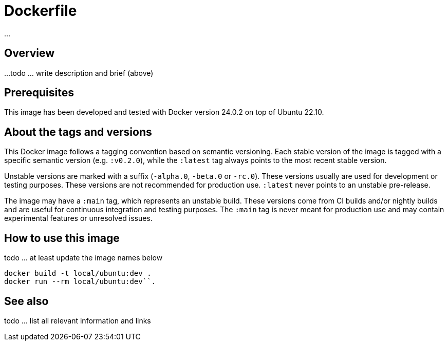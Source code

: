 = Dockerfile

...

== Overview

...
todo ... write description and brief (above)

== Prerequisites

This image has been developed and tested with Docker version 24.0.2 on top of Ubuntu 22.10.

== About the tags and versions

This Docker image follows a tagging convention based on semantic versioning. Each
stable version of the image is tagged with a specific semantic version (e.g.
`:v0.2.0`), while the `:latest` tag always points to the most recent stable
version.

Unstable versions are marked with a suffix (`-alpha.0`, `-beta.0` or `-rc.0`).
These versions usually are used for development or testing purposes. These versions
are not recommended for production use. `:latest` never points to an unstable
pre-release.

The image may have a `:main` tag, which represents an unstable build. These versions
come from CI builds and/or nightly builds and are useful for continuous integration
and testing purposes. The `:main` tag is never meant for production use and may
contain experimental features or unresolved issues.

== How to use this image

todo ... at least update the image names below

[source, bash]

----
docker build -t local/ubuntu:dev .
docker run --rm local/ubuntu:dev``.
----

== See also

todo ... list all relevant information and links
